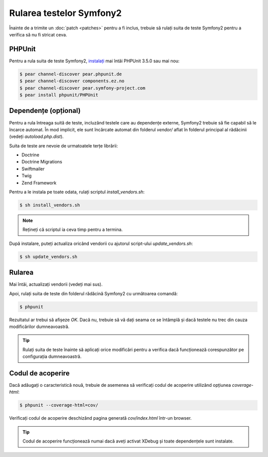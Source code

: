 ﻿Rularea testelor Symfony2
=========================

Înainte de a trimite un :doc:`patch <patches>` pentru a fi inclus, trebuie să
rulați suita de teste Symfony2 pentru a verifica să nu fi stricat ceva.

PHPUnit
-------

Pentru a rula suita de teste Symfony2, `instalați`_ mai întâi PHPUnit 3.5.0 sau
mai nou:

.. code-block:: bash

    $ pear channel-discover pear.phpunit.de
    $ pear channel-discover components.ez.no
    $ pear channel-discover pear.symfony-project.com
    $ pear install phpunit/PHPUnit

Dependențe (opțional)
---------------------

Pentru a rula întreaga suită de teste, incluzând testele care au dependențe
externe, Symfony2 trebuie să fie capabil să le încarce automat. În mod implicit,
ele sunt încărcate automat din folderul `vendor/` aflat în folderul principal al
rădăcinii (vedeți `autoload.php.dist`).

Suita de teste are nevoie de urmatoatele terțe librării:

* Doctrine
* Doctrine Migrations
* Swiftmailer
* Twig
* Zend Framework

Pentru a le instala pe toate odata, rulați scriptul `install_vendors.sh`:

.. code-block:: bash

    $ sh install_vendors.sh

.. note::

    Rețineți că scriptul ia ceva timp pentru a termina.

După instalare, puteți actualiza oricând vendorii cu ajutorul script-ului
`update_vendors.sh`:

.. code-block:: bash

    $ sh update_vendors.sh

Rularea
-------

Mai întâi, actualizați vendorii (vedeți mai sus).

Apoi, rulați suita de teste din folderul rădăcină Symfony2 cu următoarea
comandă:

.. code-block:: bash

    $ phpunit

Rezultatul ar trebui să afișeze `OK`. Dacă nu, trebuie să vă dați seama ce se
întâmplă și dacă testele nu trec din cauza modificărilor dumneavoastră.

.. tip::

    Rulați suita de teste înainte să aplicați orice modificări pentru a verifica
    dacă funcționează corespunzător pe configurația dumneavoastră.

Codul de acoperire
------------------

Dacă adăugați o caracteristică nouă, trebuie de asemenea să verificați codul de
acoperire utilizând opțiunea `coverage-html`:

.. code-block:: bash

    $ phpunit --coverage-html=cov/

Verificați codul de acoperire deschizând pagina generată `cov/index.html`
într-un browser.

.. tip::

    Codul de acoperire funcționează numai dacă aveți activat XDebug și toate
    dependențele sunt instalate.

.. _instalați: http://www.phpunit.de/manual/current/en/installation.html
